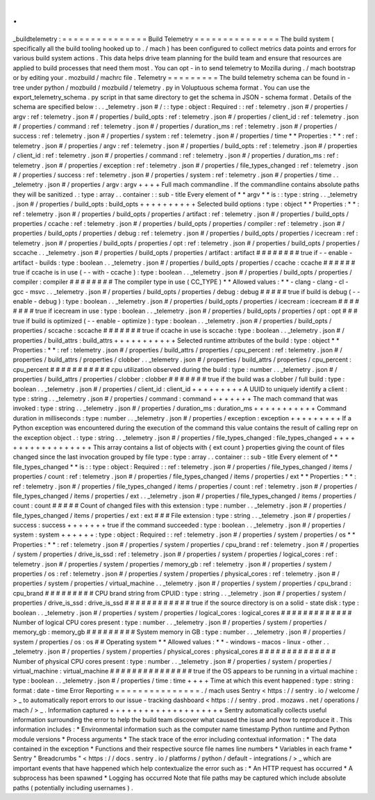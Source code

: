 .
.
_buildtelemetry
:
=
=
=
=
=
=
=
=
=
=
=
=
=
=
=
Build
Telemetry
=
=
=
=
=
=
=
=
=
=
=
=
=
=
=
The
build
system
(
specifically
all
the
build
tooling
hooked
up
to
.
/
mach
)
has
been
configured
to
collect
metrics
data
points
and
errors
for
various
build
system
actions
.
This
data
helps
drive
team
planning
for
the
build
team
and
ensure
that
resources
are
applied
to
build
processes
that
need
them
most
.
You
can
opt
-
in
to
send
telemetry
to
Mozilla
during
.
/
mach
bootstrap
or
by
editing
your
.
mozbuild
/
machrc
file
.
Telemetry
=
=
=
=
=
=
=
=
=
The
build
telemetry
schema
can
be
found
in
-
tree
under
python
/
mozbuild
/
mozbuild
/
telemetry
.
py
in
Voluptuous
schema
format
.
You
can
use
the
export_telemetry_schema
.
py
script
in
that
same
directory
to
get
the
schema
in
JSON
-
schema
format
.
Details
of
the
schema
are
specified
below
:
.
.
_telemetry
.
json
#
/
:
:
type
:
object
:
Required
:
:
ref
:
telemetry
.
json
#
/
properties
/
argv
:
ref
:
telemetry
.
json
#
/
properties
/
build_opts
:
ref
:
telemetry
.
json
#
/
properties
/
client_id
:
ref
:
telemetry
.
json
#
/
properties
/
command
:
ref
:
telemetry
.
json
#
/
properties
/
duration_ms
:
ref
:
telemetry
.
json
#
/
properties
/
success
:
ref
:
telemetry
.
json
#
/
properties
/
system
:
ref
:
telemetry
.
json
#
/
properties
/
time
*
*
Properties
:
*
*
:
ref
:
telemetry
.
json
#
/
properties
/
argv
:
ref
:
telemetry
.
json
#
/
properties
/
build_opts
:
ref
:
telemetry
.
json
#
/
properties
/
client_id
:
ref
:
telemetry
.
json
#
/
properties
/
command
:
ref
:
telemetry
.
json
#
/
properties
/
duration_ms
:
ref
:
telemetry
.
json
#
/
properties
/
exception
:
ref
:
telemetry
.
json
#
/
properties
/
file_types_changed
:
ref
:
telemetry
.
json
#
/
properties
/
success
:
ref
:
telemetry
.
json
#
/
properties
/
system
:
ref
:
telemetry
.
json
#
/
properties
/
time
.
.
_telemetry
.
json
#
/
properties
/
argv
:
argv
+
+
+
+
Full
mach
commandline
.
If
the
commandline
contains
absolute
paths
they
will
be
sanitized
.
:
type
:
array
.
.
container
:
:
sub
-
title
Every
element
of
*
*
argv
*
*
is
:
:
type
:
string
.
.
_telemetry
.
json
#
/
properties
/
build_opts
:
build_opts
+
+
+
+
+
+
+
+
+
+
Selected
build
options
:
type
:
object
*
*
Properties
:
*
*
:
ref
:
telemetry
.
json
#
/
properties
/
build_opts
/
properties
/
artifact
:
ref
:
telemetry
.
json
#
/
properties
/
build_opts
/
properties
/
ccache
:
ref
:
telemetry
.
json
#
/
properties
/
build_opts
/
properties
/
compiler
:
ref
:
telemetry
.
json
#
/
properties
/
build_opts
/
properties
/
debug
:
ref
:
telemetry
.
json
#
/
properties
/
build_opts
/
properties
/
icecream
:
ref
:
telemetry
.
json
#
/
properties
/
build_opts
/
properties
/
opt
:
ref
:
telemetry
.
json
#
/
properties
/
build_opts
/
properties
/
sccache
.
.
_telemetry
.
json
#
/
properties
/
build_opts
/
properties
/
artifact
:
artifact
#
#
#
#
#
#
#
#
true
if
-
-
enable
-
artifact
-
builds
:
type
:
boolean
.
.
_telemetry
.
json
#
/
properties
/
build_opts
/
properties
/
ccache
:
ccache
#
#
#
#
#
#
true
if
ccache
is
in
use
(
-
-
with
-
ccache
)
:
type
:
boolean
.
.
_telemetry
.
json
#
/
properties
/
build_opts
/
properties
/
compiler
:
compiler
#
#
#
#
#
#
#
#
The
compiler
type
in
use
(
CC_TYPE
)
*
*
Allowed
values
:
*
*
-
clang
-
clang
-
cl
-
gcc
-
msvc
.
.
_telemetry
.
json
#
/
properties
/
build_opts
/
properties
/
debug
:
debug
#
#
#
#
#
true
if
build
is
debug
(
-
-
enable
-
debug
)
:
type
:
boolean
.
.
_telemetry
.
json
#
/
properties
/
build_opts
/
properties
/
icecream
:
icecream
#
#
#
#
#
#
#
#
true
if
icecream
in
use
:
type
:
boolean
.
.
_telemetry
.
json
#
/
properties
/
build_opts
/
properties
/
opt
:
opt
#
#
#
true
if
build
is
optimized
(
-
-
enable
-
optimize
)
:
type
:
boolean
.
.
_telemetry
.
json
#
/
properties
/
build_opts
/
properties
/
sccache
:
sccache
#
#
#
#
#
#
#
true
if
ccache
in
use
is
sccache
:
type
:
boolean
.
.
_telemetry
.
json
#
/
properties
/
build_attrs
:
build_attrs
+
+
+
+
+
+
+
+
+
+
+
Selected
runtime
attributes
of
the
build
:
type
:
object
*
*
Properties
:
*
*
:
ref
:
telemetry
.
json
#
/
properties
/
build_attrs
/
properties
/
cpu_percent
:
ref
:
telemetry
.
json
#
/
properties
/
build_attrs
/
properties
/
clobber
.
.
_telemetry
.
json
#
/
properties
/
build_attrs
/
properties
/
cpu_percent
:
cpu_percent
#
#
#
#
#
#
#
#
#
#
#
cpu
utilization
observed
during
the
build
:
type
:
number
.
.
_telemetry
.
json
#
/
properties
/
build_attrs
/
properties
/
clobber
:
clobber
#
#
#
#
#
#
#
true
if
the
build
was
a
clobber
/
full
build
:
type
:
boolean
.
.
_telemetry
.
json
#
/
properties
/
client_id
:
client_id
+
+
+
+
+
+
+
+
+
A
UUID
to
uniquely
identify
a
client
:
type
:
string
.
.
_telemetry
.
json
#
/
properties
/
command
:
command
+
+
+
+
+
+
+
The
mach
command
that
was
invoked
:
type
:
string
.
.
_telemetry
.
json
#
/
properties
/
duration_ms
:
duration_ms
+
+
+
+
+
+
+
+
+
+
+
Command
duration
in
milliseconds
:
type
:
number
.
.
_telemetry
.
json
#
/
properties
/
exception
:
exception
+
+
+
+
+
+
+
+
+
If
a
Python
exception
was
encountered
during
the
execution
of
the
command
this
value
contains
the
result
of
calling
repr
on
the
exception
object
.
:
type
:
string
.
.
_telemetry
.
json
#
/
properties
/
file_types_changed
:
file_types_changed
+
+
+
+
+
+
+
+
+
+
+
+
+
+
+
+
+
+
This
array
contains
a
list
of
objects
with
{
ext
count
}
properties
giving
the
count
of
files
changed
since
the
last
invocation
grouped
by
file
type
:
type
:
array
.
.
container
:
:
sub
-
title
Every
element
of
*
*
file_types_changed
*
*
is
:
:
type
:
object
:
Required
:
:
ref
:
telemetry
.
json
#
/
properties
/
file_types_changed
/
items
/
properties
/
count
:
ref
:
telemetry
.
json
#
/
properties
/
file_types_changed
/
items
/
properties
/
ext
*
*
Properties
:
*
*
:
ref
:
telemetry
.
json
#
/
properties
/
file_types_changed
/
items
/
properties
/
count
:
ref
:
telemetry
.
json
#
/
properties
/
file_types_changed
/
items
/
properties
/
ext
.
.
_telemetry
.
json
#
/
properties
/
file_types_changed
/
items
/
properties
/
count
:
count
#
#
#
#
#
Count
of
changed
files
with
this
extension
:
type
:
number
.
.
_telemetry
.
json
#
/
properties
/
file_types_changed
/
items
/
properties
/
ext
:
ext
#
#
#
File
extension
:
type
:
string
.
.
_telemetry
.
json
#
/
properties
/
success
:
success
+
+
+
+
+
+
+
true
if
the
command
succeeded
:
type
:
boolean
.
.
_telemetry
.
json
#
/
properties
/
system
:
system
+
+
+
+
+
+
:
type
:
object
:
Required
:
:
ref
:
telemetry
.
json
#
/
properties
/
system
/
properties
/
os
*
*
Properties
:
*
*
:
ref
:
telemetry
.
json
#
/
properties
/
system
/
properties
/
cpu_brand
:
ref
:
telemetry
.
json
#
/
properties
/
system
/
properties
/
drive_is_ssd
:
ref
:
telemetry
.
json
#
/
properties
/
system
/
properties
/
logical_cores
:
ref
:
telemetry
.
json
#
/
properties
/
system
/
properties
/
memory_gb
:
ref
:
telemetry
.
json
#
/
properties
/
system
/
properties
/
os
:
ref
:
telemetry
.
json
#
/
properties
/
system
/
properties
/
physical_cores
:
ref
:
telemetry
.
json
#
/
properties
/
system
/
properties
/
virtual_machine
.
.
_telemetry
.
json
#
/
properties
/
system
/
properties
/
cpu_brand
:
cpu_brand
#
#
#
#
#
#
#
#
#
CPU
brand
string
from
CPUID
:
type
:
string
.
.
_telemetry
.
json
#
/
properties
/
system
/
properties
/
drive_is_ssd
:
drive_is_ssd
#
#
#
#
#
#
#
#
#
#
#
#
true
if
the
source
directory
is
on
a
solid
-
state
disk
:
type
:
boolean
.
.
_telemetry
.
json
#
/
properties
/
system
/
properties
/
logical_cores
:
logical_cores
#
#
#
#
#
#
#
#
#
#
#
#
#
Number
of
logical
CPU
cores
present
:
type
:
number
.
.
_telemetry
.
json
#
/
properties
/
system
/
properties
/
memory_gb
:
memory_gb
#
#
#
#
#
#
#
#
#
System
memory
in
GB
:
type
:
number
.
.
_telemetry
.
json
#
/
properties
/
system
/
properties
/
os
:
os
#
#
Operating
system
*
*
Allowed
values
:
*
*
-
windows
-
macos
-
linux
-
other
.
.
_telemetry
.
json
#
/
properties
/
system
/
properties
/
physical_cores
:
physical_cores
#
#
#
#
#
#
#
#
#
#
#
#
#
#
Number
of
physical
CPU
cores
present
:
type
:
number
.
.
_telemetry
.
json
#
/
properties
/
system
/
properties
/
virtual_machine
:
virtual_machine
#
#
#
#
#
#
#
#
#
#
#
#
#
#
#
true
if
the
OS
appears
to
be
running
in
a
virtual
machine
:
type
:
boolean
.
.
_telemetry
.
json
#
/
properties
/
time
:
time
+
+
+
+
Time
at
which
this
event
happened
:
type
:
string
:
format
:
date
-
time
Error
Reporting
=
=
=
=
=
=
=
=
=
=
=
=
=
=
=
.
/
mach
uses
Sentry
<
https
:
/
/
sentry
.
io
/
welcome
/
>
_
to
automatically
report
errors
to
our
issue
-
tracking
dashboard
<
https
:
/
/
sentry
.
prod
.
mozaws
.
net
/
operations
/
mach
/
>
_
.
Information
captured
+
+
+
+
+
+
+
+
+
+
+
+
+
+
+
+
+
+
+
+
Sentry
automatically
collects
useful
information
surrounding
the
error
to
help
the
build
team
discover
what
caused
the
issue
and
how
to
reproduce
it
.
This
information
includes
:
*
Environmental
information
such
as
the
computer
name
timestamp
Python
runtime
and
Python
module
versions
*
Process
arguments
*
The
stack
trace
of
the
error
including
contextual
information
:
*
The
data
contained
in
the
exception
*
Functions
and
their
respective
source
file
names
line
numbers
*
Variables
in
each
frame
*
Sentry
"
Breadcrumbs
"
<
https
:
/
/
docs
.
sentry
.
io
/
platforms
/
python
/
default
-
integrations
/
>
_
which
are
important
events
that
have
happened
which
help
contextualize
the
error
such
as
:
*
An
HTTP
request
has
occurred
*
A
subprocess
has
been
spawned
*
Logging
has
occurred
Note
that
file
paths
may
be
captured
which
include
absolute
paths
(
potentially
including
usernames
)
.
